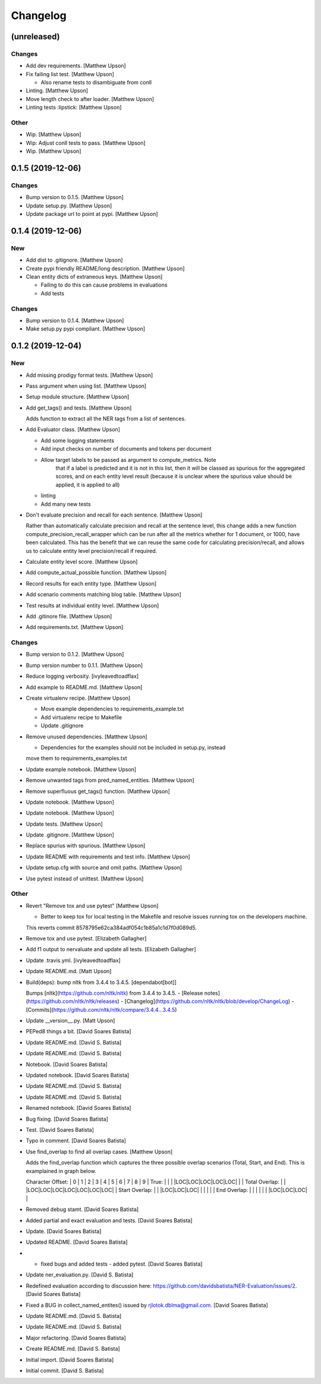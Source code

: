 Changelog
=========


(unreleased)
------------

Changes
~~~~~~~
- Add dev requirements. [Matthew Upson]
- Fix failing list test. [Matthew Upson]

  * Also rename tests to disambiguate from conll
- Linting. [Matthew Upson]
- Move length check to after loader. [Matthew Upson]
- Linting tests :lipstick: [Matthew Upson]

Other
~~~~~
- Wip. [Matthew Upson]
- Wip: Adjust conll tests to pass. [Matthew Upson]
- Wip. [Matthew Upson]


0.1.5 (2019-12-06)
------------------

Changes
~~~~~~~
- Bump version to 0.1.5. [Matthew Upson]
- Update setup.py. [Matthew Upson]
- Update package url to point at pypi. [Matthew Upson]


0.1.4 (2019-12-06)
------------------

New
~~~
- Add dist to .gitignore. [Matthew Upson]
- Create pypi friendly README/long description. [Matthew Upson]
- Clean entity dicts of extraneous keys. [Matthew Upson]

  * Failing to do this can cause problems in evaluations
  * Add tests

Changes
~~~~~~~
- Bump version to 0.1.4. [Matthew Upson]
- Make setup.py pypi compliant. [Matthew Upson]


0.1.2 (2019-12-04)
------------------

New
~~~
- Add missing prodigy format tests. [Matthew Upson]
- Pass argument when using list. [Matthew Upson]
- Setup module structure. [Matthew Upson]
- Add get_tags() and tests. [Matthew Upson]

  Adds function to extract all the NER tags from a list of sentences.
- Add Evaluator class. [Matthew Upson]

  * Add some logging statements
  * Add input checks on number of documents and tokens per document
  * Allow target labels to be passed as argument to compute_metrics. Note
      that if a label is predicted and it is not in this list, then it
      will be classed as spurious for the aggregated scores, and on each
      entity level result (because it is unclear where the spurious value
      should be applied, it is applied to all)
  * linting
  * Add many new tests
- Don't evaluate precision and recall for each sentence. [Matthew Upson]

  Rather than automatically calculate precision and recall at the sentence
  level, this change adds a new function compute_precision_recall_wrapper
  which can be run after all the metrics whether for 1 document, or 1000,
  have been calculated. This has the benefit that we can reuse the same
  code for calculating precision/recall, and allows us to calculate entity
  level precision/recall if required.
- Calculate entity level score. [Matthew Upson]
- Add compute_actual_possible function. [Matthew Upson]
- Record results for each entity type. [Matthew Upson]
- Add scenario comments matching blog table. [Matthew Upson]
- Test results at individual entity level. [Matthew Upson]
- Add .gitinore file. [Matthew Upson]
- Add requirements.txt. [Matthew Upson]

Changes
~~~~~~~
- Bump version to 0.1.2. [Matthew Upson]
- Bump version number to 0.1.1. [Matthew Upson]
- Reduce logging verbosity. [ivyleavedtoadflax]
- Add example to README.md. [Matthew Upson]
- Create virtualenv recipe. [Matthew Upson]

  * Move example dependencies to requirements_example.txt
  * Add virtualenv recipe to Makefile
  * Update .gitignore
- Remove unused dependencies. [Matthew Upson]

  * Dependencies for the examples should not be included in setup.py, instead
  move them to requirements_examples.txt
- Update example notebook. [Matthew Upson]
- Remove unwanted tags from pred_named_entities. [Matthew Upson]
- Remove superfluous get_tags() function. [Matthew Upson]
- Update notebook. [Matthew Upson]
- Update notebook. [Matthew Upson]
- Update tests. [Matthew Upson]
- Update .gitignore. [Matthew Upson]
- Replace spurius with spurious. [Matthew Upson]
- Update README with requirements and test info. [Matthew Upson]
- Update setup.cfg with source and omit paths. [Matthew Upson]
- Use pytest instead of unittest. [Matthew Upson]

Other
~~~~~
- Revert "Remove tox and use pytest" [Matthew Upson]

  * Better to keep tox for local testing in the Makefile and resolve
    issues running tox on the developers machine.

  This reverts commit 8578795e62ca384adf054c1b85a1c1d7f0d089d5.
- Remove tox and use pytest. [Elizabeth Gallagher]
- Add f1 output to nervaluate and update all tests. [Elizabeth
  Gallagher]
- Update .travis.yml. [ivyleavedtoadflax]
- Update README.md. [Matt Upson]
- Build(deps): bump nltk from 3.4.4 to 3.4.5. [dependabot[bot]]

  Bumps [nltk](https://github.com/nltk/nltk) from 3.4.4 to 3.4.5.
  - [Release notes](https://github.com/nltk/nltk/releases)
  - [Changelog](https://github.com/nltk/nltk/blob/develop/ChangeLog)
  - [Commits](https://github.com/nltk/nltk/compare/3.4.4...3.4.5)
- Update __version__.py. [Matt Upson]
- PEPed8 things a bit. [David Soares Batista]
- Update README.md. [David S. Batista]
- Update README.md. [David S. Batista]
- Notebook. [David Soares Batista]
- Updated notebook. [David Soares Batista]
- Update README.md. [David S. Batista]
- Update README.md. [David S. Batista]
- Renamed notebook. [David Soares Batista]
- Bug fixing. [David Soares Batista]
- Test. [David Soares Batista]
- Typo in comment. [David Soares Batista]
- Use find_overlap to find all overlap cases. [Matthew Upson]

  Adds the find_overlap function which captures the three possible overlap
  scenarios (Total, Start, and End). This is examplained in graph below.

  Character Offset:   | 0 | 1 | 2 | 3 | 4 | 5 | 6 | 7 | 8 | 9 |
  True:               |   |   |   |LOC|LOC|LOC|LOC|LOC|   |   |
  Total Overlap:      |   |   |LOC|LOC|LOC|LOC|LOC|LOC|LOC|   |
  Start Overlap:      |   |   |LOC|LOC|LOC|   |   |   |   |   |
  End Overlap:        |   |   |   |   |   |   |LOC|LOC|LOC|   |
- Removed debug stamt. [David Soares Batista]
- Added partial and exact evaluation and tests. [David Soares Batista]
- Update. [David Soares Batista]
- Updated README. [David Soares Batista]
- - fixed bugs and added tests - added pytest. [David Soares Batista]
- Update ner_evaluation.py. [David S. Batista]
- Redefined evaluation according to discussion here:
  https://github.com/davidsbatista/NER-Evaluation/issues/2. [David
  Soares Batista]
- Fixed a BUG in collect_named_entites() issued by
  rjlotok.dblma@gmail.com. [David Soares Batista]
- Update README.md. [David S. Batista]
- Update README.md. [David S. Batista]
- Major refactoring. [David Soares Batista]
- Create README.md. [David S. Batista]
- Initial import. [David Soares Batista]
- Initial commit. [David S. Batista]


